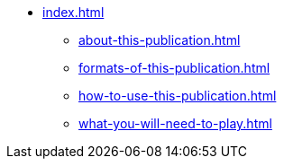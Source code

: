 * xref:index.adoc[]
 ** xref:about-this-publication.adoc[]
 ** xref:formats-of-this-publication.adoc[]
 ** xref:how-to-use-this-publication.adoc[]
 ** xref:what-you-will-need-to-play.adoc[]